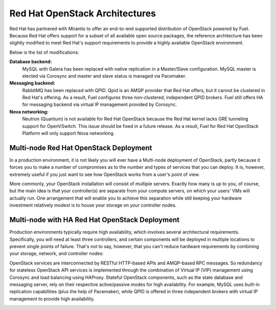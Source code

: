 .. raw:: pdf

   PageBreak

.. index:: Reference Architectures: RHOS, Red Hat OpenStack Architecture

Red Hat OpenStack Architectures
===============================

.. contents :local:

Red Hat has partnered with Mirantis to offer an end-to-end supported
distribution of OpenStack powered by Fuel. Because Red Hat offers support
for a subset of all available open source packages, the reference architecture
has been slightly modified to meet Red Hat's support requirements to provide
a highly available OpenStack environment.

Below is the list of modifications:

**Database backend:**
  MySQL with Galera has been replaced with native replication in a 
  Master/Slave configuration. MySQL master is elected via Corosync
  and master and slave status is managed via Pacemaker.

**Messaging backend:**
  RabbitMQ has been replaced with QPID. Qpid is an AMQP provider that Red
  Hat offers, but it cannot be clustered in Red Hat's offering. As a result,
  Fuel configures three non-clustered, independent QPID brokers. Fuel still
  offers HA for messaging backend via virtual IP management provided by
  Corosync.

**Nova networking:**
  Neutron (Quantum) is not available for Red Hat OpenStack because the Red Hat kernel
  lacks GRE tunneling support for OpenVSwitch. This issue should be
  fixed in a future release. As a result, Fuel for Red Hat OpenStack 
  Platform will only support Nova networking.

.. index:: Reference Architectures: RHOS Multi-node

.. _RHOS_Multi-node:

Multi-node Red Hat OpenStack Deployment
--------------------------------------------

In a production environment, it is not likely you will ever have a Multi-node 
deployment of OpenStack, partly because it forces you to make a number
of compromises as to the number and types of services that you can
deploy. It is, however, extremely useful if you just want to see how
OpenStack works from a user's point of view.

.. image:: /_images/deployment-simple.*
  :width: 100%
  :align: center

More commonly, your OpenStack installation will consist of multiple
servers. Exactly how many is up to you, of course, but the main idea
is that your controller(s) are separate from your compute servers, on
which your users' VMs will actually run. One arrangement that will
enable you to achieve this separation while still keeping your
hardware investment relatively modest is to house your storage on your
controller nodes.

.. index:: Reference Architectures: RHOS Multi-node with HA

.. _RHOS_Multi-node_HA:

Multi-node with HA Red Hat OpenStack Deployment
-----------------------------------------------

Production environments typically require high availability, which
involves several architectural requirements. Specifically, you will
need at least three controllers, and
certain components will be deployed in multiple locations to prevent
single points of failure. That's not to say, however, that you can't
reduce hardware requirements by combining your storage, network, and controller
nodes:

.. image:: /_images/deployment-ha-compact-red-hat.*
  :width: 100%
  :align: center

OpenStack services are interconnected by RESTful HTTP-based APIs and AMQP-based 
RPC messages. So redundancy for stateless OpenStack API services is implemented 
through the combination of Virtual IP (VIP) management using Corosync and load 
balancing using HAProxy. Stateful OpenStack components, such as the state database 
and messaging server, rely on their respective active/passive modes for high 
availability. For example, MySQL uses built-in replication capabilities (plus 
the help of Pacemaker), while QPID is offered in three independent brokers with 
virtual IP management to provide high availability.

.. image:: /_images/ha-overview-red-hat.*
  :width: 100%
  :align: center
